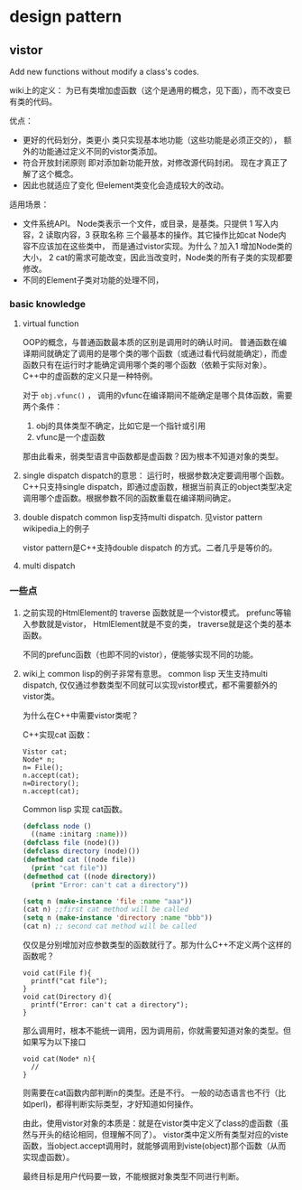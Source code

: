 * design pattern
** vistor
   Add new functions without modify a class's codes.

   wiki上的定义： 为已有类增加虚函数（这个是通用的概念，见下面），而不改变已有类的代码。

   优点：
   - 更好的代码划分，类更小
     类只实现基本地功能（这些功能是必须正交的）， 额外的功能通过定义不同的vistor类添加。
   - 符合开放封闭原则
     即对添加新功能开放，对修改源代码封闭。 现在才真正了解了这个概念。
   - 因此也就适应了变化
     但element类变化会造成较大的改动。

   适用场景：
   - 文件系统API。 Node类表示一个文件，或目录，是基类。只提供 1 写入内容，2 读取内容，3 获取名称 三个最基本的操作。其它操作比如cat Node内容不应该加在这些类中， 而是通过vistor实现。为什么？加入1 增加Node类的大小， 2 cat的需求可能改变，因此当改变时，Node类的所有子类的实现都要修改。
   - 不同的Element子类对功能的处理不同，


*** basic knowledge
    1. virtual function
       
       OOP的概念，与普通函数最本质的区别是调用时的确认时间。 普通函数在编译期间就确定了调用的是哪个类的哪个函数（或通过看代码就能确定），而虚函数只有在运行时才能确定调用哪个类的哪个函数（依赖于实际对象）。
       C++中的虚函数的定义只是一种特例。
       
       对于 ~obj.vfunc()~ ， 调用的vfunc在编译期间不能确定是哪个具体函数，需要两个条件：
       1. obj的具体类型不确定，比如它是一个指针或引用
       2. vfunc是一个虚函数

       那由此看来，弱类型语言中函数都是虚函数？因为根本不知道对象的类型。

    2. single dispatch
       dispatch的意思： 运行时，根据参数决定要调用哪个函数。 C++只支持single dispatch，即通过虚函数，根据当前真正的object类型决定调用哪个虚函数。根据参数不同的函数重载在编译期间确定。
    3. double dispatch
       common lisp支持multi dispatch. 见vistor pattern wikipedia上的例子
       
       vistor pattern是C++支持double dispatch 的方式。二者几乎是等价的。

    4. multi dispatch

*** 一些点
    1. 之前实现的HtmlElement的 traverse 函数就是一个vistor模式。 
       prefunc等输入参数就是vistor， HtmlElement就是不变的类， traverse就是这个类的基本函数。

       不同的prefunc函数（也即不同的vistor），便能够实现不同的功能。

    2. wiki上 common lisp的例子非常有意思。
       common lisp 天生支持multi dispatch, 仅仅通过参数类型不同就可以实现vistor模式，都不需要额外的vistor类。

       为什么在C++中需要vistor类呢？ 

       C++实现cat 函数：
       #+begin_src c++
       Vistor cat;
       Node* n;
       n= File();
       n.accept(cat);
       n=Directory();
       n.accept(cat);
       #+end_src

       Common lisp 实现 cat函数。
       #+begin_src lisp
       (defclass node ()
         ((name :initarg :name)))
       (defclass file (node)())
       (defclass directory (node)())
       (defmethod cat ((node file))
         (print "cat file"))
       (defmethod cat ((node directory))
         (print "Error: can't cat a directory"))

       (setq n (make-instance 'file :name "aaa"))
       (cat n) ;;first cat method will be called
       (setq n (make-instance 'directory :name "bbb"))
       (cat n) ;; second cat method will be called
       #+end_src
       仅仅是分别增加对应参数类型的函数就行了。那为什么C++不定义两个这样的函数呢？
       #+begin_src c++
       void cat(File f){
         printf("cat file");
       }
       void cat(Directory d){
         printf("Error: can't cat a directory");
       }
       #+end_src
       那么调用时，根本不能统一调用，因为调用前，你就需要知道对象的类型。但如果写为以下接口
       #+begin_src c++
       void cat(Node* n){
         //
       }
       #+end_src
       则需要在cat函数内部判断n的类型。还是不行。 一般的动态语言也不行（比如perl)，都得判断实际类型，才好知道如何操作。

       由此，使用vistor对象的本质是：就是在vistor类中定义了class的虚函数（虽然与开头的结论相同，但理解不同了）。 vistor类中定义所有类型对应的viste函数，当object.accept调用时，就能够调用到viste(object)那个函数（从而实现虚函数）。

       最终目标是用户代码要一致，不能根据对象类型不同进行判断。


       


       
       